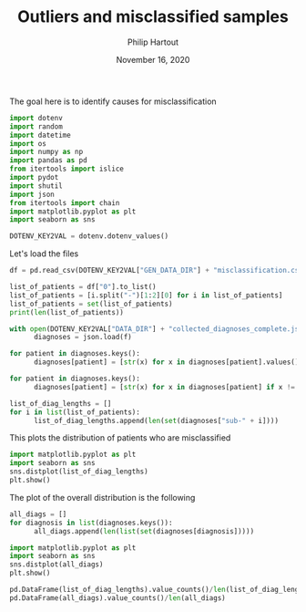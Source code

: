 #+BIND: org-export-use-babel nil
#+TITLE: Outliers and misclassified samples
#+AUTHOR: Philip Hartout
#+EMAIL: <philip.hartout@protonmail.com>
#+DATE: November 16, 2020
#+LATEX_CLASS: article
#+LATEX_CLASS_OPTIONS:[a4paper,12pt,twoside]
#+LaTeX_HEADER:\usepackage[usenames,dvipsnames,figures]{xcolor}
#+LaTeX_HEADER:\usepackage[autostyle]{csquotes}
#+LaTeX_HEADER:\usepackage[final]{pdfpages}
#+LaTeX_HEADER:\usepackage[top=3cm, bottom=3cm, left=3cm, right=3cm]{geometry}
#+LATEX_HEADER_EXTRA:\hypersetup{colorlinks=false, linkcolor=black, citecolor=black, filecolor=black, urlcolor=black}
#+LATEX_HEADER_EXTRA:\newtheorem{definition}{Definition}[section]
#+LATEX_HEADER_EXTRA:\pagestyle{fancy}
#+LATEX_HEADER_EXTRA:\setlength{\headheight}{25pt}
#+LATEX_HEADER_EXTRA:\lhead{\textbf{Philip Hartout}}
#+LATEX_HEADER_EXTRA:\rhead{\textbf{}}
#+LATEX_HEADER_EXTRA:\rfoot{}
#+MACRO: NEWLINE @@latex:\\@@ @@html:<br>@@
#+PROPERTY: header-args :exports both :session python_emacs_session :cache :results value
#+OPTIONS: ^:nil
#+TODO: TODO IN-PROGRESS WAITING | DONE CANCELED
#+STARTUP: latexpreview
#+LATEX_COMPILER: pdflatexorg-mode restarted

The goal here is to identify causes for misclassification

#+BEGIN_SRC python :session python_emacs_session
import dotenv
import random
import datetime
import os
import numpy as np
import pandas as pd
from itertools import islice
import pydot
import shutil
import json
from itertools import chain
import matplotlib.pyplot as plt
import seaborn as sns

DOTENV_KEY2VAL = dotenv.dotenv_values()
#+END_SRC

Let's load the files

#+BEGIN_SRC python :session python_emacs_session
df = pd.read_csv(DOTENV_KEY2VAL["GEN_DATA_DIR"] + "misclassification.csv", usecols=[1])
#+END_SRC

#+BEGIN_SRC python :session python_emacs_session
list_of_patients = df["0"].to_list()
list_of_patients = [i.split("-")[1:2][0] for i in list_of_patients]
list_of_patients = set(list_of_patients)
print(len(list_of_patients))
#+END_SRC

#+BEGIN_SRC python :session python_emacs_session
with open(DOTENV_KEY2VAL["DATA_DIR"] + "collected_diagnoses_complete.json") as f:
      diagnoses = json.load(f)

for patient in diagnoses.keys():
      diagnoses[patient] = [str(x) for x in diagnoses[patient].values()]

for patient in diagnoses.keys():
      diagnoses[patient] = [str(x) for x in diagnoses[patient] if x != "nan"]
#+END_SRC

#+BEGIN_SRC python :session python_emacs_session
list_of_diag_lengths = []
for i in list(list_of_patients):
      list_of_diag_lengths.append(len(set(diagnoses["sub-" + i])))
#+END_SRC

This plots the distribution of patients who are misclassified
#+BEGIN_SRC python :session python_emacs_session
import matplotlib.pyplot as plt
import seaborn as sns
sns.distplot(list_of_diag_lengths)
plt.show()
#+END_SRC

The plot of the overall distribution is the following
#+BEGIN_SRC python :session python_emacs_session
all_diags = []
for diagnosis in list(diagnoses.keys()):
      all_diags.append(len(list(set(diagnoses[diagnosis]))))
#+END_SRC

#+BEGIN_SRC python :session python_emacs_session
import matplotlib.pyplot as plt
import seaborn as sns
sns.distplot(all_diags)
plt.show()
#+END_SRC

#+BEGIN_SRC python :session python_emacs_session
pd.DataFrame(list_of_diag_lengths).value_counts()/len(list_of_diag_lengths)
pd.DataFrame(all_diags).value_counts()/len(all_diags)
#+END_SRC
